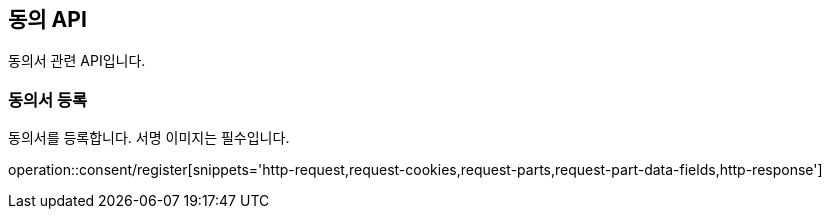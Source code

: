 == 동의 API
:doctype: book
:source-highlighter: highlightjs
:toc: left
:toclevels: 2
:seclinks:

동의서 관련 API입니다.

=== 동의서 등록

동의서를 등록합니다. 서명 이미지는 필수입니다.

operation::consent/register[snippets='http-request,request-cookies,request-parts,request-part-data-fields,http-response']